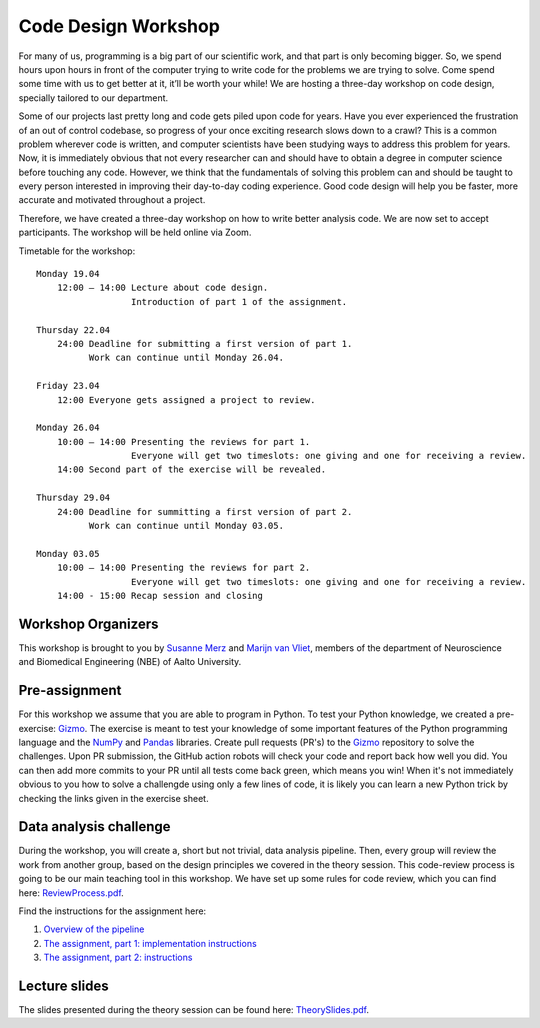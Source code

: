 ====================
Code Design Workshop
====================

For many of us, programming is a big part of our scientific work, and that part is only becoming bigger.
So, we spend hours upon hours in front of the computer trying to write code for the problems we are trying to solve.
Come spend some time with us to get better at it, it’ll be worth your while!
We are hosting a three-day workshop on code design, specially tailored to our department.

Some of our projects last pretty long and code gets piled upon code for years.
Have you ever experienced the frustration of an out of control codebase, so progress of your once exciting research slows down to a crawl?
This is a common problem wherever code is written, and computer scientists have been studying ways to address this problem for years.
Now, it is immediately obvious that not every researcher can and should have to obtain a degree in computer science before touching any code.
However, we think that the fundamentals of solving this problem can and should be taught to every person interested in improving their day-to-day coding experience.
Good code design will help you be faster, more accurate and motivated throughout a project.

Therefore, we have created a three-day workshop on how to write better analysis code.
We are now set to accept participants.
The workshop will be held online via Zoom.

Timetable for the workshop::

    Monday 19.04
        12:00 – 14:00 Lecture about code design.
                      Introduction of part 1 of the assignment.
    
    Thursday 22.04
        24:00 Deadline for submitting a first version of part 1.
              Work can continue until Monday 26.04.

    Friday 23.04
        12:00 Everyone gets assigned a project to review.

    Monday 26.04
        10:00 – 14:00 Presenting the reviews for part 1.
                      Everyone will get two timeslots: one giving and one for receiving a review.
        14:00 Second part of the exercise will be revealed.
    
    Thursday 29.04
        24:00 Deadline for summitting a first version of part 2.
              Work can continue until Monday 03.05.

    Monday 03.05
        10:00 – 14:00 Presenting the reviews for part 2.
                      Everyone will get two timeslots: one giving and one for receiving a review.
        14:00 - 15:00 Recap session and closing

Workshop Organizers
===================
This workshop is brought to you by `Susanne Merz <https://people.aalto.fi/susanne.merz>`_ and `Marijn van Vliet <https://people.aalto.fi/marijn.vanvliet>`_, members of the department of Neuroscience and Biomedical Engineering (NBE) of Aalto University.

Pre-assignment
==============
For this workshop we assume that you are able to program in Python.
To test your Python knowledge, we created a pre-exercise: `Gizmo <https://github.com/wmvanvliet/gizmo>`_.
The exercise is meant to test your knowledge of some important features of the Python programming language and the `NumPy <https://numpy.org>`_ and `Pandas <https://pandas.pydata.org/>`_ libraries.
Create pull requests (PR's) to the `Gizmo <https://github.com/wmvanvliet/gizmo>`_ repository to solve the challenges.
Upon PR submission, the GitHub action robots will check your code and report back how well you did. You can then add more commits to your PR until all tests come back green, which means you win!
When it's not immediately obvious to you how to solve a challengde using only a few lines of code, it is likely you can learn a new Python trick by checking the links given in the exercise sheet.

Data analysis challenge
=======================
During the workshop, you will create a, short but not trivial, data analysis pipeline.
Then, every group will review the work from another group, based on the design principles we covered in the theory session.
This code-review process is going to be our main teaching tool in this workshop.
We have set up some rules for code review, which you can find here: `ReviewProcess.pdf <ReviewProcess.pdf>`_.

Find the instructions for the assignment here:

1. `Overview of the pipeline <overview.rst>`_
2. `The assignment, part 1: implementation instructions <implementation_part1.rst>`_
3. `The assignment, part 2: instructions <implementation_part2.rst>`_ 

Lecture slides
==============
The slides presented during the theory session can be found here: `TheorySlides.pdf <TheorySlides.pdf>`_.
